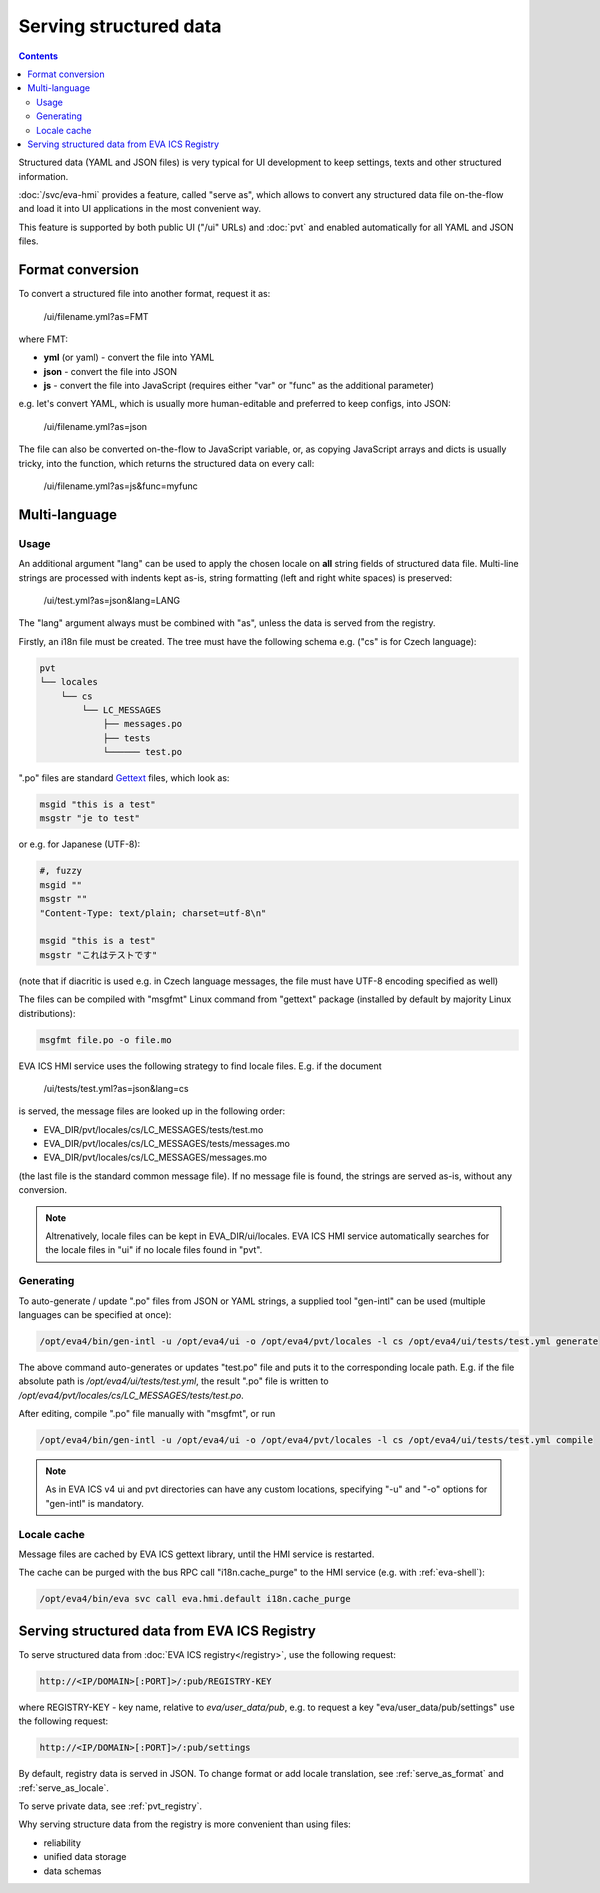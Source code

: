 Serving structured data
***********************

.. contents::

Structured data (YAML and JSON files) is very typical for UI development to
keep settings, texts and other structured information.

:doc:`/svc/eva-hmi` provides a feature, called "serve as", which allows to
convert any structured data file on-the-flow and load it into UI
applications in the most convenient way.

This feature is supported by both public UI ("/ui" URLs) and :doc:`pvt` and
enabled automatically for all YAML and JSON files.

.. _serve_as_format:

Format conversion
=================

To convert a structured file into another format, request it as:

    /ui/filename.yml?as=FMT

where FMT:

* **yml** (or yaml) - convert the file into YAML
* **json** - convert the file into JSON
* **js** - convert the file into JavaScript (requires either "var" or "func" as
  the additional parameter)

e.g. let's convert YAML, which is usually more human-editable and preferred to
keep configs, into JSON:

    /ui/filename.yml?as=json

The file can also be converted on-the-flow to JavaScript variable, or, as
copying JavaScript arrays and dicts is usually tricky, into the function, which
returns the structured data on every call:

    /ui/filename.yml?as=js&func=myfunc

.. _serve_as_locale:

Multi-language
==============

Usage
-----

An additional argument "lang" can be used to apply the chosen locale on **all**
string fields of structured data file. Multi-line strings are processed with
indents kept as-is, string formatting (left and right white spaces) is
preserved:

    /ui/test.yml?as=json&lang=LANG

The "lang" argument always must be combined with "as", unless the data is
served from the registry.

Firstly, an i18n file must be created. The tree must have the following schema
e.g. ("cs" is for Czech language):

.. code::

    pvt
    └── locales
        └── cs
            └── LC_MESSAGES
                ├── messages.po
                ├── tests
                └────── test.po

".po" files are standard `Gettext <https://en.wikipedia.org/wiki/Gettext>`_
files, which look as:

.. code::

    msgid "this is a test"
    msgstr "je to test"

or e.g. for Japanese (UTF-8):

.. code::

    #, fuzzy
    msgid ""
    msgstr ""
    "Content-Type: text/plain; charset=utf-8\n"

    msgid "this is a test"
    msgstr "これはテストです"

(note that if diacritic is used e.g. in Czech language messages, the file must
have UTF-8 encoding specified as well)

The files can be compiled with "msgfmt" Linux command from "gettext" package
(installed by default by majority Linux distributions):

.. code:: shell

    msgfmt file.po -o file.mo

EVA ICS HMI service uses the following strategy to find locale files. E.g. if
the document

    /ui/tests/test.yml?as=json&lang=cs

is served, the message files are looked up in the following order:

* EVA_DIR/pvt/locales/cs/LC_MESSAGES/tests/test.mo
* EVA_DIR/pvt/locales/cs/LC_MESSAGES/tests/messages.mo
* EVA_DIR/pvt/locales/cs/LC_MESSAGES/messages.mo

(the last file is the standard common message file). If no message file is
found, the strings are served as-is, without any conversion.

.. note::

    Altrenatively, locale files can be kept in EVA_DIR/ui/locales. EVA ICS HMI
    service automatically searches for the locale files in "ui" if no locale
    files found in "pvt".

Generating
----------

To auto-generate / update ".po" files from JSON or YAML strings, a supplied
tool "gen-intl" can be used (multiple languages can be specified at once):

.. code:: shell

    /opt/eva4/bin/gen-intl -u /opt/eva4/ui -o /opt/eva4/pvt/locales -l cs /opt/eva4/ui/tests/test.yml generate

The above command auto-generates or updates "test.po" file and puts it to the
corresponding locale path. E.g. if the file absolute path is
*/opt/eva4/ui/tests/test.yml*, the result ".po" file is written to
*/opt/eva4/pvt/locales/cs/LC_MESSAGES/tests/test.po*.

After editing, compile ".po" file manually with "msgfmt", or run

.. code:: shell

    /opt/eva4/bin/gen-intl -u /opt/eva4/ui -o /opt/eva4/pvt/locales -l cs /opt/eva4/ui/tests/test.yml compile

.. note::

    As in EVA ICS v4 ui and pvt directories can have any custom locations,
    specifying "-u" and "-o" options for "gen-intl" is mandatory.

Locale cache
------------

Message files are cached by EVA ICS gettext library, until the HMI service is
restarted.

The cache can be purged with the bus RPC call "i18n.cache_purge" to the HMI
service (e.g. with :ref:`eva-shell`):

.. code:: shell

    /opt/eva4/bin/eva svc call eva.hmi.default i18n.cache_purge

Serving structured data from EVA ICS Registry
=============================================

To serve structured data from :doc:`EVA ICS registry</registry>`, use the
following request:

.. code-block:: shell

    http://<IP/DOMAIN>[:PORT]>/:pub/REGISTRY-KEY

where REGISTRY-KEY - key name, relative to *eva/user_data/pub*, e.g.
to request a key "eva/user_data/pub/settings" use the following request:

.. code-block:: shell

    http://<IP/DOMAIN>[:PORT]>/:pub/settings

By default, registry data is served in JSON. To change format or add locale
translation, see :ref:`serve_as_format` and :ref:`serve_as_locale`.

To serve private data, see :ref:`pvt_registry`.

Why serving structure data from the registry is more convenient than using
files:

* reliability
* unified data storage
* data schemas
